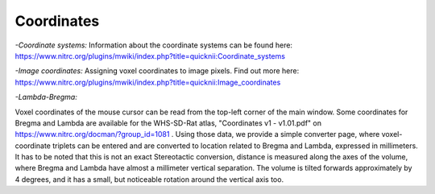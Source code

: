 
**Coordinates**
----------------------------------
*-Coordinate systems:*
Information about the coordinate systems can be found here: https://www.nitrc.org/plugins/mwiki/index.php?title=quicknii:Coordinate_systems

*-Image coordinates:*
Assigning voxel coordinates to image pixels.
Find out more here: https://www.nitrc.org/plugins/mwiki/index.php?title=quicknii:Image_coordinates


*-Lambda-Bregma:*

Voxel coordinates of the mouse cursor can be read from the top-left corner of the main window.
Some coordinates for Bregma and Lambda are available for the WHS-SD-Rat atlas, "Coordinates v1 - v1.01.pdf" on https://www.nitrc.org/docman/?group_id=1081 .
Using those data, we provide a simple converter page,  where voxel-coordinate triplets can be entered and are converted to location related to Bregma and Lambda, expressed in millimeters.
It has to be noted that this is not an exact Stereotactic conversion, distance is measured along the axes of the volume, where Bregma and Lambda have almost a millimeter vertical separation.
The volume is tilted forwards approximately by 4 degrees, and it has a small, but noticeable rotation around the vertical axis too.

